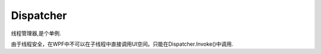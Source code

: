 Dispatcher
===========================

线程管理器,是个单例.

由于线程安全，在WPF中不可以在子线程中直接调用UI空间。只能在Dispatcher.Invoke()中调用.